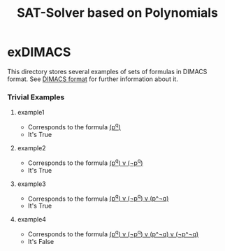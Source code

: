 #+TITLE: SAT-Solver based on Polynomials

* exDIMACS
This directory stores several examples of sets of formulas in DIMACS format. See [[http://www.satcompetition.org/2009/format-benchmarks2009.html][DIMACS format]] for further
information about it.
*** Trivial Examples
**** example1
+ Corresponds to the formula __(p^q)__
+ It's True
**** example2
+ Corresponds to the formula __(p^q) v (¬p^q)__
+ It's True
**** example3
+ Corresponds to the formula __(p^q) v (¬p^q) v (p^¬q)__
+ It's True
**** example4
+ Corresponds to the formula __(p^q) v (¬p^q) v (p^¬q) v (¬p^¬q)__
+ It's False
